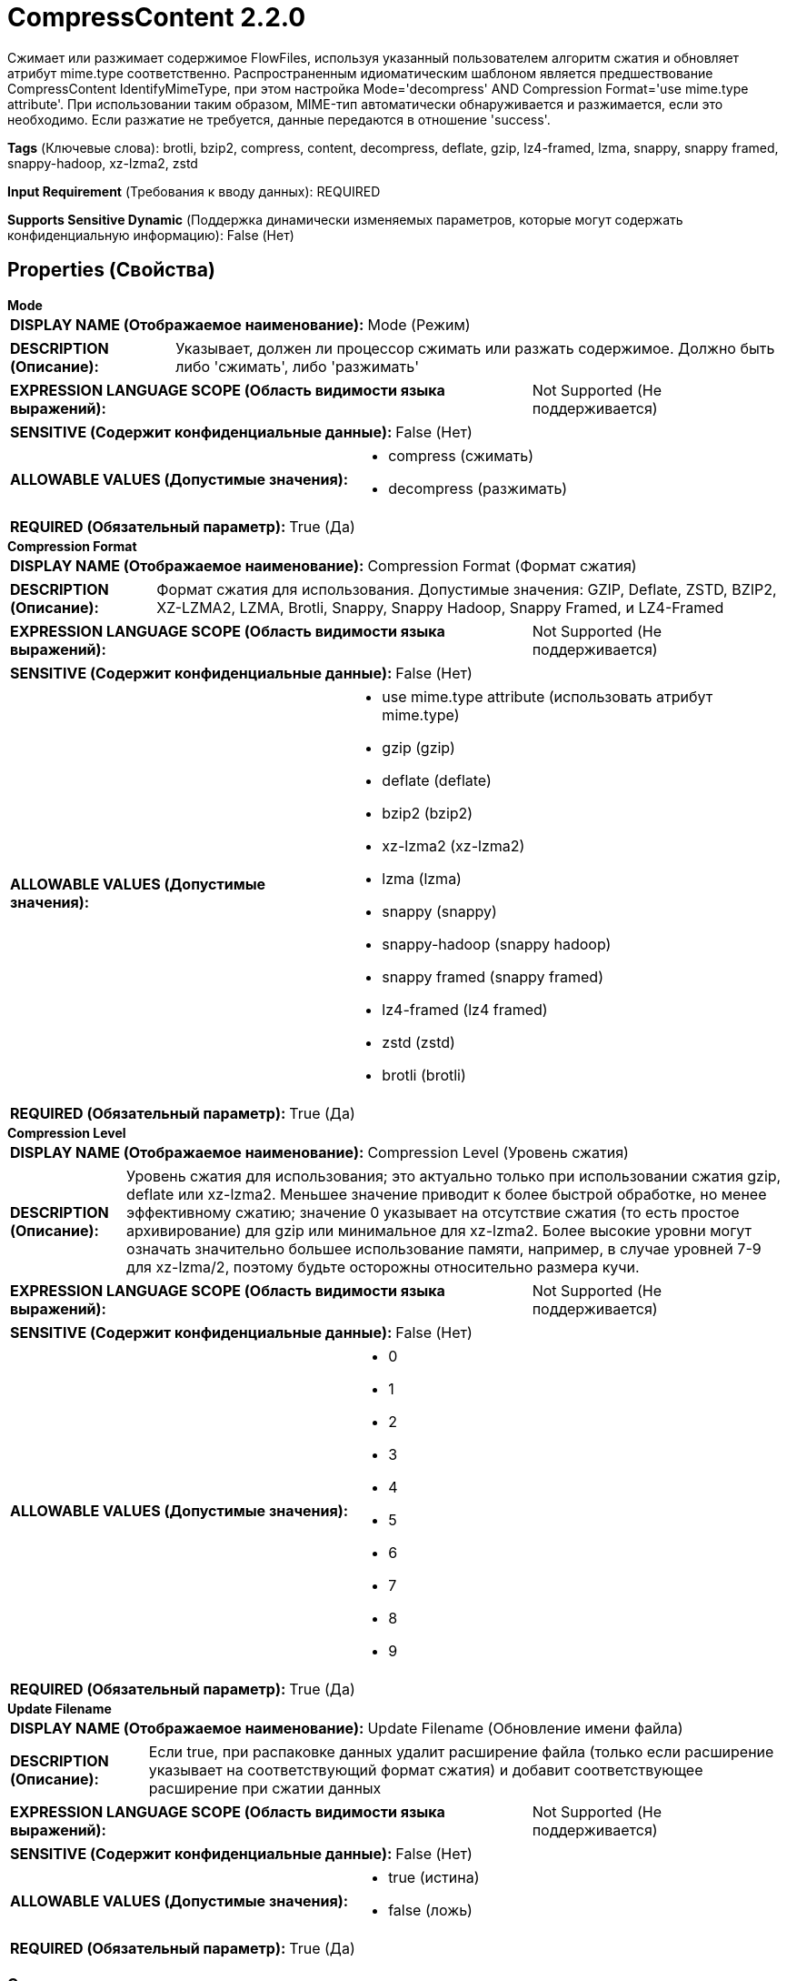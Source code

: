 = CompressContent 2.2.0

Сжимает или разжимает содержимое FlowFiles, используя указанный пользователем алгоритм сжатия и обновляет атрибут mime.type соответственно. Распространенным идиоматическим шаблоном является предшествование CompressContent IdentifyMimeType, при этом настройка Mode='decompress' AND Compression Format='use mime.type attribute'. При использовании таким образом, MIME-тип автоматически обнаруживается и разжимается, если это необходимо. Если разжатие не требуется, данные передаются в отношение 'success'.

[horizontal]
*Tags* (Ключевые слова):
brotli, bzip2, compress, content, decompress, deflate, gzip, lz4-framed, lzma, snappy, snappy framed, snappy-hadoop, xz-lzma2, zstd
[horizontal]
*Input Requirement* (Требования к вводу данных):
REQUIRED
[horizontal]
*Supports Sensitive Dynamic* (Поддержка динамически изменяемых параметров, которые могут содержать конфиденциальную информацию):
 False (Нет) 



== Properties (Свойства)


.*Mode*
************************************************
[horizontal]
*DISPLAY NAME (Отображаемое наименование):*:: Mode (Режим)

[horizontal]
*DESCRIPTION (Описание):*:: Указывает, должен ли процессор сжимать или разжать содержимое. Должно быть либо 'сжимать', либо 'разжимать'


[horizontal]
*EXPRESSION LANGUAGE SCOPE (Область видимости языка выражений):*:: Not Supported (Не поддерживается)
[horizontal]
*SENSITIVE (Содержит конфиденциальные данные):*::  False (Нет) 

[horizontal]
*ALLOWABLE VALUES (Допустимые значения):*::

* compress (сжимать)

* decompress (разжимать)


[horizontal]
*REQUIRED (Обязательный параметр):*::  True (Да) 
************************************************
.*Compression Format*
************************************************
[horizontal]
*DISPLAY NAME (Отображаемое наименование):*:: Compression Format (Формат сжатия)

[horizontal]
*DESCRIPTION (Описание):*:: Формат сжатия для использования. Допустимые значения: GZIP, Deflate, ZSTD, BZIP2, XZ-LZMA2, LZMA, Brotli, Snappy, Snappy Hadoop, Snappy Framed, и LZ4-Framed


[horizontal]
*EXPRESSION LANGUAGE SCOPE (Область видимости языка выражений):*:: Not Supported (Не поддерживается)
[horizontal]
*SENSITIVE (Содержит конфиденциальные данные):*::  False (Нет) 

[horizontal]
*ALLOWABLE VALUES (Допустимые значения):*::

* use mime.type attribute (использовать атрибут mime.type)

* gzip (gzip)

* deflate (deflate)

* bzip2 (bzip2)

* xz-lzma2 (xz-lzma2)

* lzma (lzma)

* snappy (snappy)

* snappy-hadoop (snappy hadoop)

* snappy framed (snappy framed)

* lz4-framed (lz4 framed)

* zstd (zstd)

* brotli (brotli)


[horizontal]
*REQUIRED (Обязательный параметр):*::  True (Да) 
************************************************
.*Compression Level*
************************************************
[horizontal]
*DISPLAY NAME (Отображаемое наименование):*:: Compression Level (Уровень сжатия)

[horizontal]
*DESCRIPTION (Описание):*:: Уровень сжатия для использования; это актуально только при использовании сжатия gzip, deflate или xz-lzma2. Меньшее значение приводит к более быстрой обработке, но менее эффективному сжатию; значение 0 указывает на отсутствие сжатия (то есть простое архивирование) для gzip или минимальное для xz-lzma2. Более высокие уровни могут означать значительно большее использование памяти, например, в случае уровней 7-9 для xz-lzma/2, поэтому будьте осторожны относительно размера кучи.


[horizontal]
*EXPRESSION LANGUAGE SCOPE (Область видимости языка выражений):*:: Not Supported (Не поддерживается)
[horizontal]
*SENSITIVE (Содержит конфиденциальные данные):*::  False (Нет) 

[horizontal]
*ALLOWABLE VALUES (Допустимые значения):*::

* 0

* 1

* 2

* 3

* 4

* 5

* 6

* 7

* 8

* 9


[horizontal]
*REQUIRED (Обязательный параметр):*::  True (Да) 
************************************************
.*Update Filename*
************************************************
[horizontal]
*DISPLAY NAME (Отображаемое наименование):*:: Update Filename (Обновление имени файла)

[horizontal]
*DESCRIPTION (Описание):*:: Если true, при распаковке данных удалит расширение файла (только если расширение указывает на соответствующий формат сжатия) и добавит соответствующее расширение при сжатии данных


[horizontal]
*EXPRESSION LANGUAGE SCOPE (Область видимости языка выражений):*:: Not Supported (Не поддерживается)
[horizontal]
*SENSITIVE (Содержит конфиденциальные данные):*::  False (Нет) 

[horizontal]
*ALLOWABLE VALUES (Допустимые значения):*::

* true (истина)

* false (ложь)


[horizontal]
*REQUIRED (Обязательный параметр):*::  True (Да) 
************************************************






=== Системные ресурсы

[cols="1a,2a",options="header",]
|===
|Ресурс |Описание


|CPU
|Экземпляр этого компонента может вызвать высокое использование системного ресурса. Множественные экземпляры или настройки высокой степени параллелизма могут привести к снижению производительности.

|MEMORY
|Экземпляр этого компонента может вызвать высокое использование системного ресурса. Множественные экземпляры или настройки высокой степени параллелизма могут привести к снижению производительности.

|===





=== Relationships (Связи)

[cols="1a,2a",options="header",]
|===
|Наименование |Описание

|`success`
|FlowFiles будут переданы в отношение 'success', если успешно сжаты или разжаты

|`failure`
|FlowFiles будут переданы в отношение 'failure', если они не могут сжать/разжать

|===



=== Читаемые атрибуты

[cols="1a,2a",options="header",]
|===
|Наименование |Описание

|`mime.type`
|Если формат сжатия установлен для использования атрибута mime.type, этот атрибут используется для определения типа сжатия. В противном случае этот атрибут игнорируется.

|===



=== Writes Attributes (Записываемые атрибуты)

[cols="1a,2a",options="header",]
|===
|Наименование |Описание

|`mime.type`
|Если свойство Mode установлено в значение 'compress', устанавливается соответствующий MIME-тип. Если свойство Mode установлено в значение 'decompress' и файл успешно разжат, этот атрибут удаляется, так как MIME-тип больше не известен.

|===



== Варианты использования
:sectnums:



=== Сжимает содержимое FlowFile


NOTE: 



Ключевые слова::



.Конфигурация
====
"Mode" = "compress"
"Compression Format" should be set to whichever compression algorithm should be used.
====


=== Разжимает содержимое FlowFile


NOTE: 



Ключевые слова::



.Конфигурация
====
"Mode" = "decompress"
"Compression Format" should be set to whichever compression algorithm was used to compress the data previously.
====




== Варианты использования, включающие другие компоненты


=== Проверяет, сжат ли FlowFile и если да, то разжимает его.


NOTE: Если IdentifyMimeType определяет, что содержимое не сжато, CompressContent передаст FlowFile в отношение 'success' без попытки разжать его.



Ключевые слова::

auto

detect

mime type

compress

decompress

gzip

bzip2








